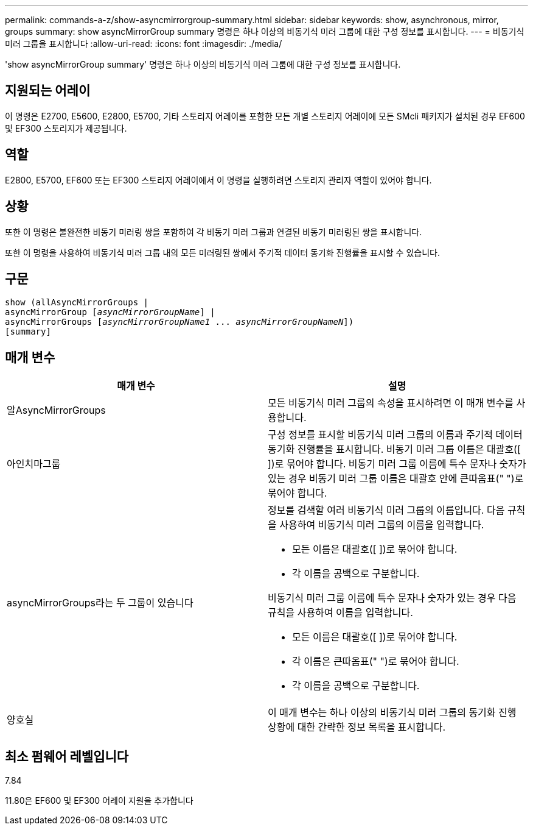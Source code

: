 ---
permalink: commands-a-z/show-asyncmirrorgroup-summary.html 
sidebar: sidebar 
keywords: show, asynchronous, mirror, groups 
summary: show asyncMirrorGroup summary 명령은 하나 이상의 비동기식 미러 그룹에 대한 구성 정보를 표시합니다. 
---
= 비동기식 미러 그룹을 표시합니다
:allow-uri-read: 
:icons: font
:imagesdir: ./media/


[role="lead"]
'show asyncMirrorGroup summary' 명령은 하나 이상의 비동기식 미러 그룹에 대한 구성 정보를 표시합니다.



== 지원되는 어레이

이 명령은 E2700, E5600, E2800, E5700, 기타 스토리지 어레이를 포함한 모든 개별 스토리지 어레이에 모든 SMcli 패키지가 설치된 경우 EF600 및 EF300 스토리지가 제공됩니다.



== 역할

E2800, E5700, EF600 또는 EF300 스토리지 어레이에서 이 명령을 실행하려면 스토리지 관리자 역할이 있어야 합니다.



== 상황

또한 이 명령은 불완전한 비동기 미러링 쌍을 포함하여 각 비동기 미러 그룹과 연결된 비동기 미러링된 쌍을 표시합니다.

또한 이 명령을 사용하여 비동기식 미러 그룹 내의 모든 미러링된 쌍에서 주기적 데이터 동기화 진행률을 표시할 수 있습니다.



== 구문

[listing, subs="+macros"]
----
show (allAsyncMirrorGroups |
asyncMirrorGroup pass:quotes[[_asyncMirrorGroupName_]] |
asyncMirrorGroups pass:quotes[[_asyncMirrorGroupName1_ ... _asyncMirrorGroupNameN_]])
[summary]
----


== 매개 변수

[cols="2*"]
|===
| 매개 변수 | 설명 


 a| 
알AsyncMirrorGroups
 a| 
모든 비동기식 미러 그룹의 속성을 표시하려면 이 매개 변수를 사용합니다.



 a| 
아인치마그룹
 a| 
구성 정보를 표시할 비동기식 미러 그룹의 이름과 주기적 데이터 동기화 진행률을 표시합니다. 비동기 미러 그룹 이름은 대괄호([ ])로 묶어야 합니다. 비동기 미러 그룹 이름에 특수 문자나 숫자가 있는 경우 비동기 미러 그룹 이름은 대괄호 안에 큰따옴표(" ")로 묶어야 합니다.



 a| 
asyncMirrorGroups라는 두 그룹이 있습니다
 a| 
정보를 검색할 여러 비동기식 미러 그룹의 이름입니다. 다음 규칙을 사용하여 비동기식 미러 그룹의 이름을 입력합니다.

* 모든 이름은 대괄호([ ])로 묶어야 합니다.
* 각 이름을 공백으로 구분합니다.


비동기식 미러 그룹 이름에 특수 문자나 숫자가 있는 경우 다음 규칙을 사용하여 이름을 입력합니다.

* 모든 이름은 대괄호([ ])로 묶어야 합니다.
* 각 이름은 큰따옴표(" ")로 묶어야 합니다.
* 각 이름을 공백으로 구분합니다.




 a| 
양호실
 a| 
이 매개 변수는 하나 이상의 비동기식 미러 그룹의 동기화 진행 상황에 대한 간략한 정보 목록을 표시합니다.

|===


== 최소 펌웨어 레벨입니다

7.84

11.80은 EF600 및 EF300 어레이 지원을 추가합니다
